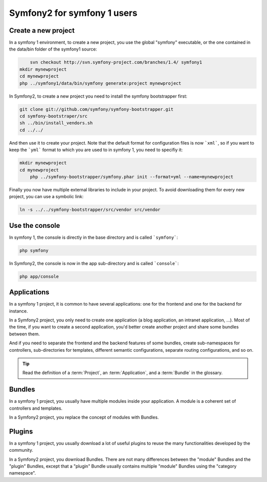 Symfony2 for symfony 1 users
============================


Create a new project
--------------------

In a symfony 1 environment, to create a new project, you use the global "symfony" executable, or the one contained in the data/bin folder of the symfony1 source:

.. code-block::

	svn checkout http://svn.symfony-project.com/branches/1.4/ symfony1
    mkdir mynewproject
    cd mynewproject
    php ../symfony1/data/bin/symfony generate:project mynewproject

In Symfony2, to create a new project you need to install the symfony bootstrapper first:

.. code-block::

	git clone git://github.com/symfony/symfony-bootstrapper.git
	cd symfony-bootstraper/src
	sh ../bin/install_vendors.sh
	cd ../../

And then use it to create your project. Note that the default format for configuration files is now ```xml```, so if you want to keep the ```yml``` format to which you are used to in symfony 1, you need to specifiy it:

.. code-block::

    mkdir mynewproject
    cd mynewproject
	php ../symfony-bootstrapper/symfony.phar init --format=yml --name=mynewproject

Finally you now have multiple external libraries to include in your project. To avoid downloading them for every new project, you can use a symbolic link:

.. code-block::

    ln -s ../../symfony-bootstrapper/src/vendor src/vendor



Use the console
---------------

In symfony 1, the console is directly in the base directory and is called ```symfony```:

.. code-block::

	php symfony
	
In Symfony2, the console is now in the app sub-directory and is called ```console```:

.. code-block::

	php app/console
	
	
Applications
------------

In a symfony 1 project, it is common to have several applications: one for the
frontend and one for the backend for instance.

In a Symfony2 project, you only need to create one application (a blog
application, an intranet application, ...). Most of the time, if you want to
create a second application, you'd better create another project and share
some bundles between them.

And if you need to separate the frontend and the backend features of some
bundles, create sub-namespaces for controllers, sub-directories for templates,
different semantic configurations, separate routing configurations, and so on.

.. tip::

    Read the definition of a :term:`Project`, an :term:`Application`, and a
    :term:`Bundle` in the glossary.



Bundles
-------

In a symfony 1 project, you usually have multiple modules inside your application. A module is a coherent set of controllers and templates.

In a Symfony2 project, you replace the concept of modules with Bundles.


Plugins
-------

In a symfony 1 project, you usually download a lot of useful plugins to reuse the many functionalities developed by the community.

In a Symfony2 project, you download Bundles. There are not many differences between the "module" Bundles and the "plugin" Bundles, except that a "plugin" Bundle usually contains multiple "module" Bundles using the "category namespace".
